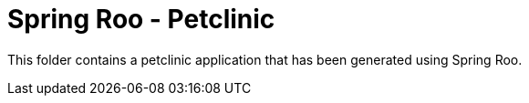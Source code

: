 = Spring Roo - Petclinic

This folder contains a petclinic application that has been generated using Spring Roo.

